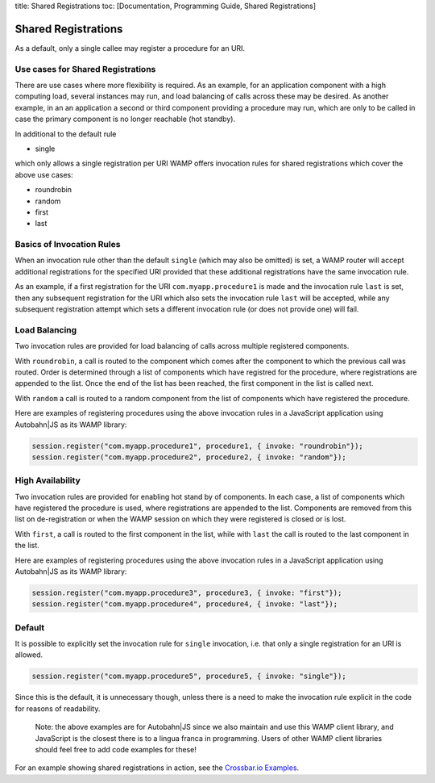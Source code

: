 title: Shared Registrations toc: [Documentation, Programming Guide,
Shared Registrations]

Shared Registrations
====================

As a default, only a single callee may register a procedure for an URI.

Use cases for Shared Registrations
----------------------------------

There are use cases where more flexibility is required. As an example,
for an application component with a high computing load, several
instances may run, and load balancing of calls across these may be
desired. As another example, in an an application a second or third
component providing a procedure may run, which are only to be called in
case the primary component is no longer reachable (hot standby).

In additional to the default rule

-  single

which only allows a single registration per URI WAMP offers invocation
rules for shared registrations which cover the above use cases:

-  roundrobin
-  random
-  first
-  last

Basics of Invocation Rules
--------------------------

When an invocation rule other than the default ``single`` (which may
also be omitted) is set, a WAMP router will accept additional
registrations for the specified URI provided that these additional
registrations have the same invocation rule.

As an example, if a first registration for the URI
``com.myapp.procedure1`` is made and the invocation rule ``last`` is
set, then any subsequent registration for the URI which also sets the
invocation rule ``last`` will be accepted, while any subsequent
registration attempt which sets a different invocation rule (or does not
provide one) will fail.

Load Balancing
--------------

Two invocation rules are provided for load balancing of calls across
multiple registered components.

With ``roundrobin``, a call is routed to the component which comes after
the component to which the previous call was routed. Order is determined
through a list of components which have registred for the procedure,
where registrations are appended to the list. Once the end of the list
has been reached, the first component in the list is called next.

With ``random`` a call is routed to a random component from the list of
components which have registered the procedure.

Here are examples of registering procedures using the above invocation
rules in a JavaScript application using Autobahn\|JS as its WAMP
library:

.. code:: javascript

    session.register("com.myapp.procedure1", procedure1, { invoke: "roundrobin"});
    session.register("com.myapp.procedure2", procedure2, { invoke: "random"});

High Availability
-----------------

Two invocation rules are provided for enabling hot stand by of
components. In each case, a list of components which have registered the
procedure is used, where registrations are appended to the list.
Components are removed from this list on de-registration or when the
WAMP session on which they were registered is closed or is lost.

With ``first``, a call is routed to the first component in the list,
while with ``last`` the call is routed to the last component in the
list.

Here are examples of registering procedures using the above invocation
rules in a JavaScript application using Autobahn\|JS as its WAMP
library:

.. code:: javascript

    session.register("com.myapp.procedure3", procedure3, { invoke: "first"});
    session.register("com.myapp.procedure4", procedure4, { invoke: "last"});

Default
-------

It is possible to explicitly set the invocation rule for ``single``
invocation, i.e. that only a single registration for an URI is allowed.

.. code:: javascript

    session.register("com.myapp.procedure5", procedure5, { invoke: "single"});

Since this is the default, it is unnecessary though, unless there is a
need to make the invocation rule explicit in the code for reasons of
readability.

    Note: the above examples are for Autobahn\|JS since we also maintain
    and use this WAMP client library, and JavaScript is the closest
    there is to a lingua franca in programming. Users of other WAMP
    client libraries should feel free to add code examples for these!

For an example showing shared registrations in action, see the
`Crossbar.io
Examples <https://github.com/crossbario/crossbarexamples/tree/master/sharedregs>`__.

